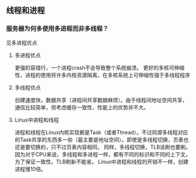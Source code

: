 ** 线程和进程
*** 服务器为何多使用多进程而非多线程？
见多进程优点
**** 多进程优点
更强的容错行，一个进程crash不会导致整个系统崩溃。
更好的多核可伸缩性，进程的使用将许多内核资源隔离，在多核系统上可伸缩性强于多线程程序
**** 多线程优点
创建速度快，数据共享（进程间共享数据麻烦）。由于线程间地址空间共享，通信比较简单，但考虑缓存一致性，性能上的优势并不大。
**** Linux中进程和线程
进程和线程在Linux内核实现都是Task（或者Thread）。不过同源多线程对应的Task共享的东西多一些（最主要是地址空间）。即使是多线程切换，页表也还是要切换的，只不过页表内容相同。
同样，多线程切换，TLB该刷也要刷。因为对于CPU来说，多线程和多进程一样，都有不同的标识和不同的上下文。为了保证一致性，TLB刷新不能省。
Linux中进程和线程的开销不一样，创建进程慢10倍。
